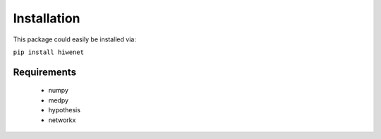 ------------
Installation
------------

This package could easily be installed via:

``pip install hiwenet``


Requirements
------------

 - numpy
 - medpy
 - hypothesis
 - networkx